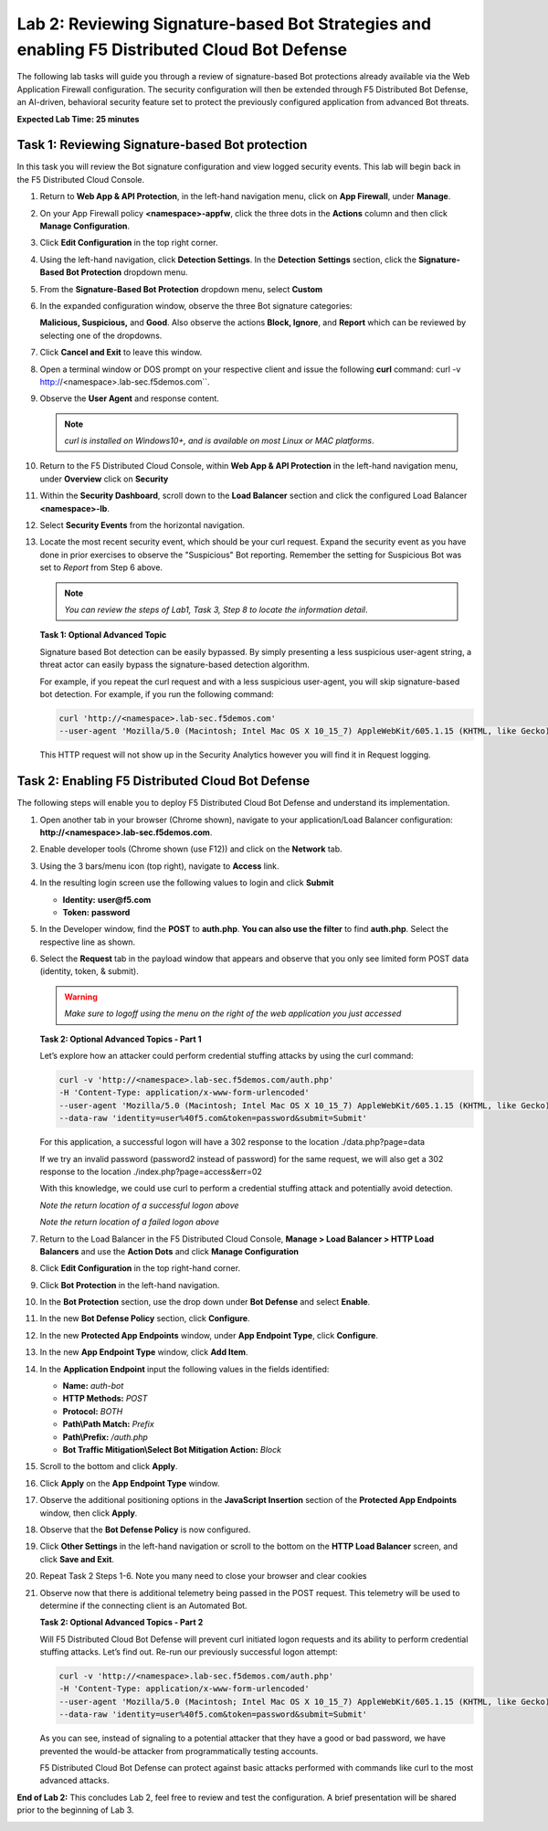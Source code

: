 Lab 2: Reviewing Signature-based Bot Strategies and enabling F5 Distributed Cloud Bot Defense
=============================================================================================

The following lab tasks will guide you through a review of signature-based
Bot protections already available via the Web Application Firewall
configuration. The security configuration will then be extended through F5
Distributed Bot Defense, an AI-driven, behavioral security feature set to
protect the previously configured application from advanced Bot threats.

**Expected Lab Time: 25 minutes**

Task 1: Reviewing Signature-based Bot protection
~~~~~~~~~~~~~~~~~~~~~~~~~~~~~~~~~~~~~~~~~~~~~~~~

In this task you will review the Bot signature configuration and view
logged security events. This lab will begin back in the F5 Distributed
Cloud Console.

#. Return to **Web App & API Protection**, in the left-hand navigation menu,
   click on **App Firewall**, under **Manage**.

#. On your App Firewall policy **<namespace>-appfw**, click the three dots in
   the **Actions** column and then click **Manage Configuration**.

#. Click **Edit Configuration** in the top right corner.

   |lab001|

   |lab002|

#. Using the left-hand navigation, click **Detection Settings**.  In the
   **Detection** **Settings** section, click the **Signature-Based Bot
   Protection** dropdown menu.

#. From the **Signature-Based Bot Protection** dropdown menu, select **Custom**

   |lab003|

#. In the expanded configuration window, observe the three Bot signature
   categories:

   **Malicious, Suspicious,** and **Good**. Also observe the actions
   **Block, Ignore**, and **Report** which can be reviewed by selecting
   one of the dropdowns.

#. Click **Cancel and Exit** to leave this window.

   |lab004|

   |lab005|

#. Open a terminal window or DOS prompt on your respective client and issue the
   following **curl** command: curl -v http://<namespace>.lab-sec.f5demos.com``.

#. Observe the **User Agent** and response content.

   .. note:: *curl is installed on Windows10+, and is available on most Linux or
      MAC platforms*.

#. Return to the F5 Distributed Cloud Console, within **Web App & API
   Protection** in the left-hand navigation menu, under **Overview** click on **Security**

   |lab007|

#. Within the **Security Dashboard**, scroll down to the **Load Balancer**
   section and click the configured Load Balancer **<namespace>-lb**.

   |lab008|

#. Select **Security Events** from the horizontal navigation.

#. Locate the most recent security event, which should be your curl request.
   Expand the security event as you have done in prior exercises to observe
   the "Suspicious" Bot reporting. Remember the setting for Suspicious Bot was
   set to *Report* from Step 6 above.

   .. note:: *You can review the steps of Lab1, Task 3, Step 8 to locate the
      information detail*.

   |lab009|

   **Task 1: Optional Advanced Topic**

   Signature based Bot detection can be easily bypassed. By simply presenting a
   less suspicious user-agent string, a threat actor can easily bypass the
   signature-based detection algorithm.

   For example, if you repeat the curl request and with a less suspicious
   user-agent, you will skip signature-based bot detection. For example, if you
   run the following command:

   .. code:: BASH

      curl 'http://<namespace>.lab-sec.f5demos.com'
      --user-agent 'Mozilla/5.0 (Macintosh; Intel Mac OS X 10_15_7) AppleWebKit/605.1.15 (KHTML, like Gecko) Version/17.2.1 Safari/605.1.15'

   This HTTP request will not show up in the Security Analytics however you
   will find it in Request logging.


Task 2: Enabling F5 Distributed Cloud Bot Defense
~~~~~~~~~~~~~~~~~~~~~~~~~~~~~~~~~~~~~~~~~~~~~~~~~

The following steps will enable you to deploy F5 Distributed Cloud Bot Defense
and understand its implementation.

#. Open another tab in your browser (Chrome shown), navigate to your
   application/Load Balancer configuration:
   **http://<namespace>.lab-sec.f5demos.com**.

#. Enable developer tools (Chrome shown (use F12)) and click on the **Network**
   tab.

#. Using the 3 bars/menu icon (top right), navigate to **Access** link.

#. In the resulting login screen use the following values to login and click
   **Submit**

   - **Identity:** **user@f5.com**
   - **Token:** **password**

   |lab010|

   |lab011|

#. In the Developer window, find the **POST** to **auth.php**. **You can also
   use the filter** to find **auth.php**. Select the respective line as shown.

#. Select the **Request** tab in the payload window that appears and observe
   that you only see limited form POST data (identity, token, & submit).

   |lab012|

   |lab013|

   .. warning:: *Make sure to logoff using the menu on the right of the web
      application you just accessed*

   **Task 2: Optional Advanced Topics - Part 1**

   Let’s explore how an attacker could perform credential stuffing attacks by
   using the curl command:

   .. code:: BASH

      curl -v 'http://<namespace>.lab-sec.f5demos.com/auth.php'
      -H 'Content-Type: application/x-www-form-urlencoded'
      --user-agent 'Mozilla/5.0 (Macintosh; Intel Mac OS X 10_15_7) AppleWebKit/605.1.15 (KHTML, like Gecko) Version/17.2.1 Safari/605.1.15'
      --data-raw 'identity=user%40f5.com&token=password&submit=Submit'

   For this application, a successful logon will have a 302 response to the
   location ./data.php?page=data

   If we try an invalid password (password2 instead of password) for the same
   request, we will also get a 302 response to the location
   ./index.php?page=access&err=02

   With this knowledge, we could use curl to perform a credential stuffing
   attack and potentially avoid detection.

   |lab013a|

   *Note the return location of a successful logon above*

   |lab013b|

   *Note the return location of a failed logon above*

#. Return to the Load Balancer in the F5 Distributed Cloud Console, **Manage >
   Load Balancer > HTTP Load Balancers** and use the **Action Dots** and
   click **Manage Configuration**

#. Click **Edit Configuration** in the top right-hand corner.

   |lab014|

   |lab015|

#. Click **Bot Protection** in the left-hand navigation.

#. In the **Bot Protection** section, use the drop down under **Bot Defense**
   and select **Enable**.

   |lab016|

#. In the new **Bot Defense Policy** section, click **Configure**.

#. In the new **Protected App Endpoints** window, under **App Endpoint Type**,
   click **Configure**.

#. In the new **App Endpoint Type** window, click  **Add Item**.

   |lab017|

   |lab018|

   |lab019|

#. In the **Application Endpoint** input the following values in the fields
   identified:

   - **Name:** *auth-bot*
   - **HTTP Methods:** *POST*
   - **Protocol:** *BOTH*
   - **Path\\Path Match:** *Prefix*
   - **Path\\Prefix:** */auth.php*
   - **Bot Traffic Mitigation\\Select Bot Mitigation Action:** *Block*

   |lab020|

   |lab021|

#. Scroll to the bottom and click **Apply**.

#. Click **Apply** on the **App Endpoint Type** window.

#. Observe the additional positioning options in the **JavaScript Insertion**
   section of the **Protected App Endpoints** window, then click **Apply**.

   |lab022|

   |lab023|

#. Observe that the **Bot Defense Policy** is now configured.

#. Click **Other Settings** in the left-hand navigation or scroll to the
   bottom on the **HTTP Load Balancer** screen, and click **Save and Exit**.

   |lab024|

   |lab025|

#. Repeat Task 2 Steps 1-6.  Note you many need to close your browser and clear
   cookies

#. Observe now that there is additional telemetry being passed in the POST
   request. This telemetry will be used to determine if the connecting client
   is an Automated Bot.

   |lab027|

   **Task 2: Optional Advanced Topics - Part 2**

   Will F5 Distributed Cloud Bot Defense will prevent curl initiated logon
   requests and its ability to perform credential stuffing attacks. Let’s find
   out. Re-run our previously successful logon attempt:

   .. code:: BASH

      curl -v 'http://<namespace>.lab-sec.f5demos.com/auth.php'
      -H 'Content-Type: application/x-www-form-urlencoded'
      --user-agent 'Mozilla/5.0 (Macintosh; Intel Mac OS X 10_15_7) AppleWebKit/605.1.15 (KHTML, like Gecko) Version/17.2.1 Safari/605.1.15'
      --data-raw 'identity=user%40f5.com&token=password&submit=Submit'

   As you can see, instead of signaling to a potential attacker that they have
   a good or bad password, we have prevented the would-be attacker from
   programmatically testing accounts.

   F5 Distributed Cloud Bot Defense can protect against basic attacks performed
   with commands like curl to the most advanced attacks.

   |lab027a|

**End of Lab 2:**  This concludes Lab 2, feel free to review and test the
configuration. A brief presentation will be shared prior to the beginning of
Lab 3.

|labend|

.. |lab001| image:: _static/lab2-001.png
   :width: 800px
.. |lab002| image:: _static/lab2-002.png
   :width: 800px
.. |lab003| image:: _static/lab2-003.png
   :width: 800px
.. |lab004| image:: _static/lab2-004.png
   :width: 800px
.. |lab005| image:: _static/lab2-005.png
   :width: 800px
.. |lab006| image:: _static/lab2-006.png
   :width: 800px
.. |lab007| image:: _static/lab2-007.png
   :width: 800px
.. |lab008| image:: _static/lab2-008.png
   :width: 800px
.. |lab009| image:: _static/lab2-009.png
   :width: 800px
.. |lab010| image:: _static/lab2-010.png
   :width: 800px
.. |lab011| image:: _static/lab2-011.png
   :width: 800px
.. |lab012| image:: _static/lab2-012.png
   :width: 800px
.. |lab013| image:: _static/lab2-013.png
   :width: 800px
.. |lab013a| image:: _static/lab2-013a.png
   :width: 800px
.. |lab013b| image:: _static/lab2-013b.png
   :width: 800px
.. |lab014| image:: _static/lab2-014.png
   :width: 800px
.. |lab015| image:: _static/lab2-015.png
   :width: 800px
.. |lab016| image:: _static/lab2-016.png
   :width: 800px
.. |lab017| image:: _static/lab2-017.png
   :width: 800px
.. |lab018| image:: _static/lab2-018.png
   :width: 800px
.. |lab019| image:: _static/lab2-019.png
   :width: 800px
.. |lab020| image:: _static/lab2-020.png
   :width: 800px
.. |lab021| image:: _static/lab2-021.png
   :width: 800px
.. |lab022| image:: _static/lab2-022.png
   :width: 800px
.. |lab023| image:: _static/lab2-023.png
   :width: 800px
.. |lab024| image:: _static/lab2-024.png
   :width: 800px
.. |lab025| image:: _static/lab2-025.png
   :width: 800px
.. |lab026| image:: _static/lab2-026.png
   :width: 800px
.. |lab027| image:: _static/lab2-027.png
   :width: 800px
.. |lab027a| image:: _static/lab2-027a.png
   :width: 800px
.. |labend| image:: _static/labend.png
   :width: 800px
